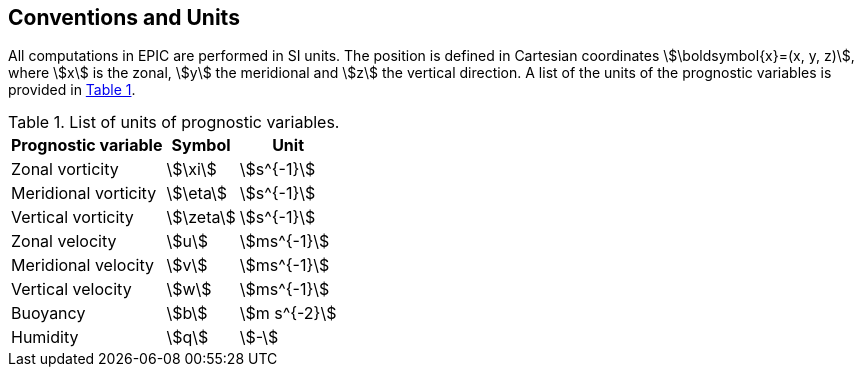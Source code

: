 == Conventions and Units
All computations in EPIC are performed in SI units. The position is defined in Cartesian coordinates
stem:[\boldsymbol{x}=(x, y, z)], where stem:[x] is the zonal, stem:[y] the meridional and stem:[z] the vertical direction.
A list of the units of the prognostic variables is provided
in <<tab_units>>.

.List of units of prognostic variables.
[#tab_units, reftext=Table {counter:tab-cnt}]
[%autowidth,role=center]
|===
| Prognostic variable | Symbol | Unit

| Zonal vorticity       | stem:[\xi]    | stem:[s^{-1}]
| Meridional vorticity  | stem:[\eta]   | stem:[s^{-1}]
| Vertical vorticity    | stem:[\zeta]  | stem:[s^{-1}]

| Zonal velocity        | stem:[u]      | stem:[ms^{-1}]
| Meridional velocity   | stem:[v]      | stem:[ms^{-1}]
| Vertical velocity     | stem:[w]      | stem:[ms^{-1}]

| Buoyancy              | stem:[b]      | stem:[m s^{-2}]
| Humidity              | stem:[q]      | stem:[-]

|===
